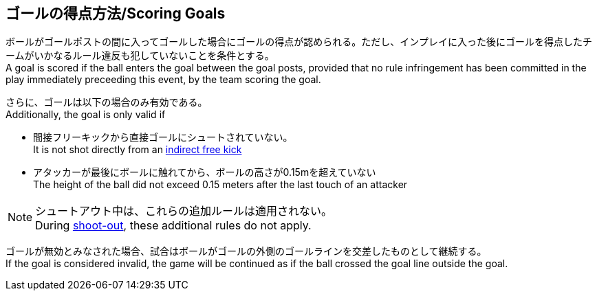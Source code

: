 == ゴールの得点方法/Scoring Goals
ボールがゴールポストの間に入ってゴールした場合にゴールの得点が認められる。ただし、インプレイに入った後にゴールを得点したチームがいかなるルール違反も犯していないことを条件とする。 +
A goal is scored if the ball enters the goal between the goal posts, provided that no rule infringement has been committed in the play immediately preceeding this event, by the team scoring the goal.

さらに、ゴールは以下の場合のみ有効である。 +
Additionally, the goal is only valid if

* 間接フリーキックから直接ゴールにシュートされていない。 +
It is not shot directly from an <<Indirect Free Kick, indirect free kick>>
* アタッカーが最後にボールに触れてから、ボールの高さが0.15mを超えていない +
The height of the ball did not exceed 0.15 meters after the last touch of an attacker

NOTE: シュートアウト中は、これらの追加ルールは適用されない。 +
During <<Shoot-Out, shoot-out>>, these additional rules do not apply.

ゴールが無効とみなされた場合、試合はボールがゴールの外側のゴールラインを交差したものとして継続する。 +
If the goal is considered invalid, the game will be continued as if the ball crossed the goal line outside the goal.
